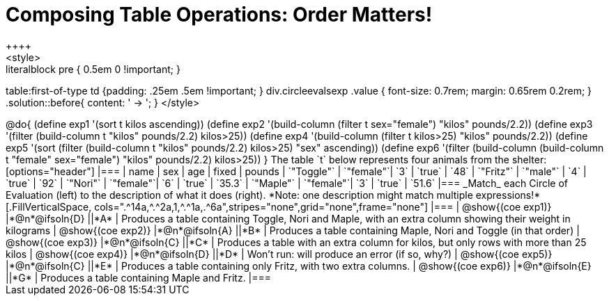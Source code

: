 = Composing Table Operations: Order Matters!
++++
<style>
.literalblock pre { 0.5em 0 !important; }
table:first-of-type td {padding: .25em .5em !important; }
div.circleevalsexp .value { font-size: 0.7rem; margin: 0.65rem 0.2rem; }
.solution::before{ content: ' → '; }
</style>
++++

@do{

(define exp1 '(sort t kilos ascending))
(define exp2 '(build-column (filter t sex="female") "kilos" pounds/2.2))
(define exp3 '(filter (build-column t "kilos" pounds/2.2) kilos>25))
(define exp4 '(build-column (filter t kilos>25) "kilos" pounds/2.2))
(define exp5 '(sort (filter (build-column t "kilos" pounds/2.2) kilos>25) "sex" ascending))
(define exp6 '(filter (build-column (build-column t "female" sex="female") "kilos" pounds/2.2) kilos>25))
}

The table `t` below represents four animals from the shelter:

[options="header"]
|===
| name        | sex       | age   | fixed   | pounds
| `"Toggle"`  | `"female"`| `3`   | `true`  | `48`
| `"Fritz"`   | `"male"`  | `4`   | `true`  | `92`
| `"Nori"`    | `"female"`| `6`   | `true`  | `35.3`
| `"Maple"`   | `"female"`| `3`   | `true`  | `51.6`
|===

_Match_ each Circle of Evaluation (left) to the description of what it does (right). *Note: one description might match multiple expressions!*

[.FillVerticalSpace, cols=".^14a,^.^2a,1,^.^1a,.^6a",stripes="none",grid="none",frame="none"]
|===

| @show{(coe exp1)}
|*@n*@ifsoln{D} ||*A*
| Produces a table containing Toggle, Nori and Maple, with an extra column showing their weight in kilograms

| @show{(coe exp2)}
|*@n*@ifsoln{A} ||*B*
| Produces a table containing Maple, Nori and Toggle (in that order)

| @show{(coe exp3)}
|*@n*@ifsoln{C} ||*C*
| Produces a table with an extra column for kilos, but only rows with more than 25 kilos

| @show{(coe exp4)}
|*@n*@ifsoln{D} ||*D*
| Won’t run: will produce an error (if so, why?)

| @show{(coe exp5)}
|*@n*@ifsoln{C} ||*E*
| Produces a table containing only Fritz, with two extra columns.

| @show{(coe exp6)}
|*@n*@ifsoln{E} ||*G*
| Produces a table containing Maple and Fritz.

|===

